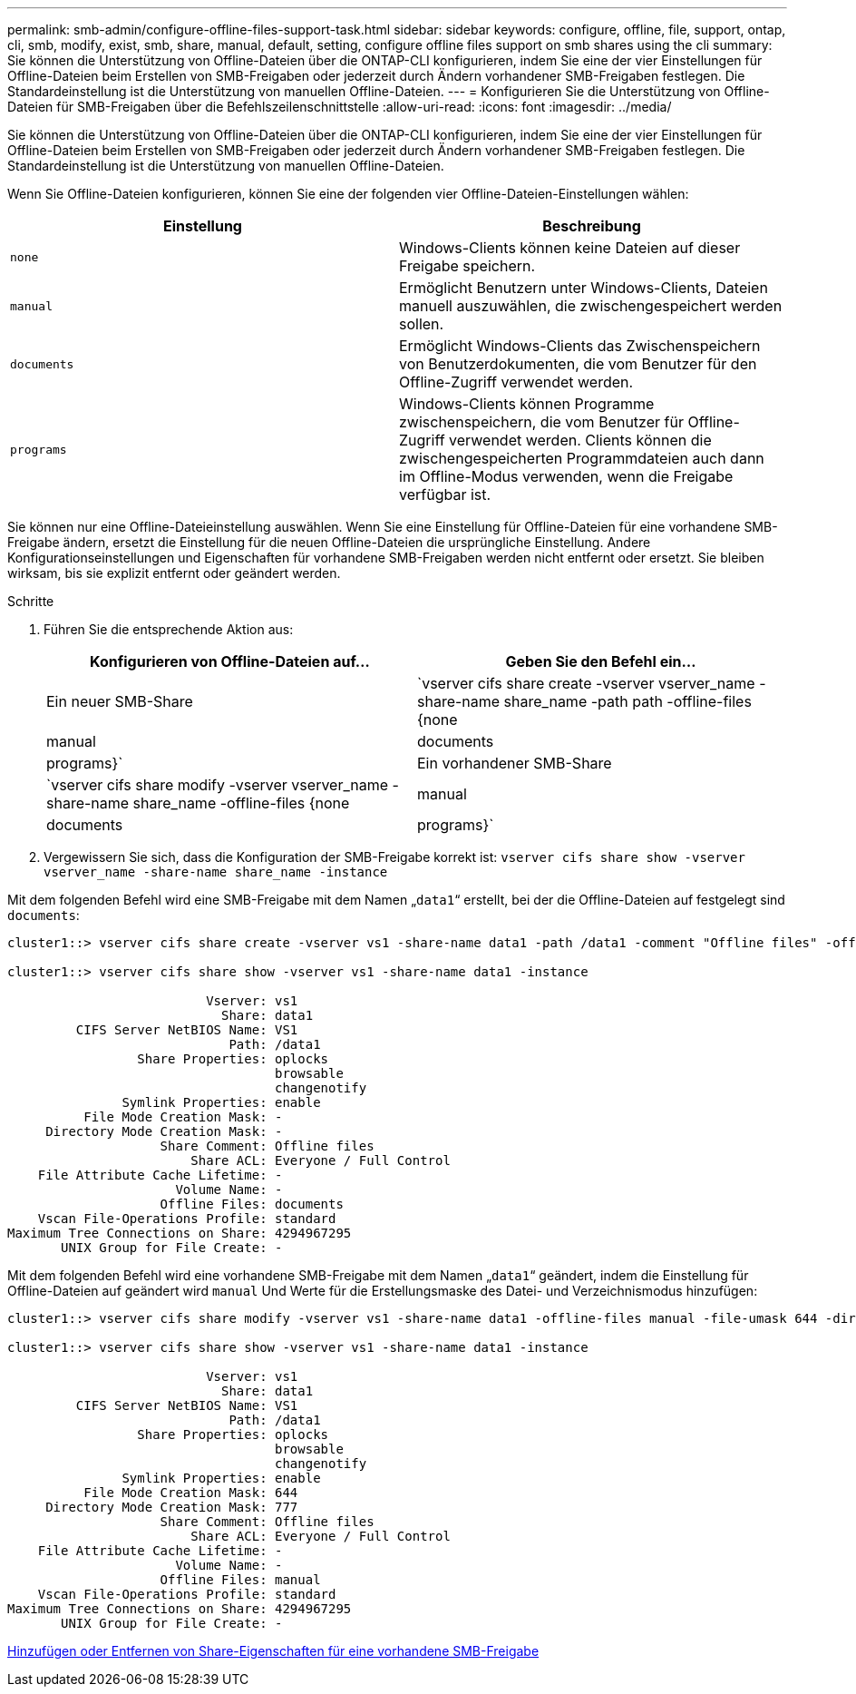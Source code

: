 ---
permalink: smb-admin/configure-offline-files-support-task.html 
sidebar: sidebar 
keywords: configure, offline, file, support, ontap, cli, smb, modify, exist, smb, share, manual, default, setting, configure offline files support on smb shares using the cli 
summary: Sie können die Unterstützung von Offline-Dateien über die ONTAP-CLI konfigurieren, indem Sie eine der vier Einstellungen für Offline-Dateien beim Erstellen von SMB-Freigaben oder jederzeit durch Ändern vorhandener SMB-Freigaben festlegen. Die Standardeinstellung ist die Unterstützung von manuellen Offline-Dateien. 
---
= Konfigurieren Sie die Unterstützung von Offline-Dateien für SMB-Freigaben über die Befehlszeilenschnittstelle
:allow-uri-read: 
:icons: font
:imagesdir: ../media/


[role="lead"]
Sie können die Unterstützung von Offline-Dateien über die ONTAP-CLI konfigurieren, indem Sie eine der vier Einstellungen für Offline-Dateien beim Erstellen von SMB-Freigaben oder jederzeit durch Ändern vorhandener SMB-Freigaben festlegen. Die Standardeinstellung ist die Unterstützung von manuellen Offline-Dateien.

Wenn Sie Offline-Dateien konfigurieren, können Sie eine der folgenden vier Offline-Dateien-Einstellungen wählen:

|===
| Einstellung | Beschreibung 


 a| 
`none`
 a| 
Windows-Clients können keine Dateien auf dieser Freigabe speichern.



 a| 
`manual`
 a| 
Ermöglicht Benutzern unter Windows-Clients, Dateien manuell auszuwählen, die zwischengespeichert werden sollen.



 a| 
`documents`
 a| 
Ermöglicht Windows-Clients das Zwischenspeichern von Benutzerdokumenten, die vom Benutzer für den Offline-Zugriff verwendet werden.



 a| 
`programs`
 a| 
Windows-Clients können Programme zwischenspeichern, die vom Benutzer für Offline-Zugriff verwendet werden. Clients können die zwischengespeicherten Programmdateien auch dann im Offline-Modus verwenden, wenn die Freigabe verfügbar ist.

|===
Sie können nur eine Offline-Dateieinstellung auswählen. Wenn Sie eine Einstellung für Offline-Dateien für eine vorhandene SMB-Freigabe ändern, ersetzt die Einstellung für die neuen Offline-Dateien die ursprüngliche Einstellung. Andere Konfigurationseinstellungen und Eigenschaften für vorhandene SMB-Freigaben werden nicht entfernt oder ersetzt. Sie bleiben wirksam, bis sie explizit entfernt oder geändert werden.

.Schritte
. Führen Sie die entsprechende Aktion aus:
+
|===
| Konfigurieren von Offline-Dateien auf... | Geben Sie den Befehl ein... 


 a| 
Ein neuer SMB-Share
 a| 
`vserver cifs share create -vserver vserver_name -share-name share_name -path path -offline-files {none|manual|documents|programs}`



 a| 
Ein vorhandener SMB-Share
 a| 
`vserver cifs share modify -vserver vserver_name -share-name share_name -offline-files {none|manual|documents|programs}`

|===
. Vergewissern Sie sich, dass die Konfiguration der SMB-Freigabe korrekt ist: `vserver cifs share show -vserver vserver_name -share-name share_name -instance`


Mit dem folgenden Befehl wird eine SMB-Freigabe mit dem Namen „`data1`“ erstellt, bei der die Offline-Dateien auf festgelegt sind `documents`:

[listing]
----
cluster1::> vserver cifs share create -vserver vs1 -share-name data1 -path /data1 -comment "Offline files" -offline-files documents

cluster1::> vserver cifs share show -vserver vs1 -share-name data1 -instance

                          Vserver: vs1
                            Share: data1
         CIFS Server NetBIOS Name: VS1
                             Path: /data1
                 Share Properties: oplocks
                                   browsable
                                   changenotify
               Symlink Properties: enable
          File Mode Creation Mask: -
     Directory Mode Creation Mask: -
                    Share Comment: Offline files
                        Share ACL: Everyone / Full Control
    File Attribute Cache Lifetime: -
                      Volume Name: -
                    Offline Files: documents
    Vscan File-Operations Profile: standard
Maximum Tree Connections on Share: 4294967295
       UNIX Group for File Create: -
----
Mit dem folgenden Befehl wird eine vorhandene SMB-Freigabe mit dem Namen „`data1`“ geändert, indem die Einstellung für Offline-Dateien auf geändert wird `manual` Und Werte für die Erstellungsmaske des Datei- und Verzeichnismodus hinzufügen:

[listing]
----
cluster1::> vserver cifs share modify -vserver vs1 -share-name data1 -offline-files manual -file-umask 644 -dir-umask 777

cluster1::> vserver cifs share show -vserver vs1 -share-name data1 -instance

                          Vserver: vs1
                            Share: data1
         CIFS Server NetBIOS Name: VS1
                             Path: /data1
                 Share Properties: oplocks
                                   browsable
                                   changenotify
               Symlink Properties: enable
          File Mode Creation Mask: 644
     Directory Mode Creation Mask: 777
                    Share Comment: Offline files
                        Share ACL: Everyone / Full Control
    File Attribute Cache Lifetime: -
                      Volume Name: -
                    Offline Files: manual
    Vscan File-Operations Profile: standard
Maximum Tree Connections on Share: 4294967295
       UNIX Group for File Create: -
----
xref:add-remove-share-properties-eexisting-share-task.adoc[Hinzufügen oder Entfernen von Share-Eigenschaften für eine vorhandene SMB-Freigabe]
